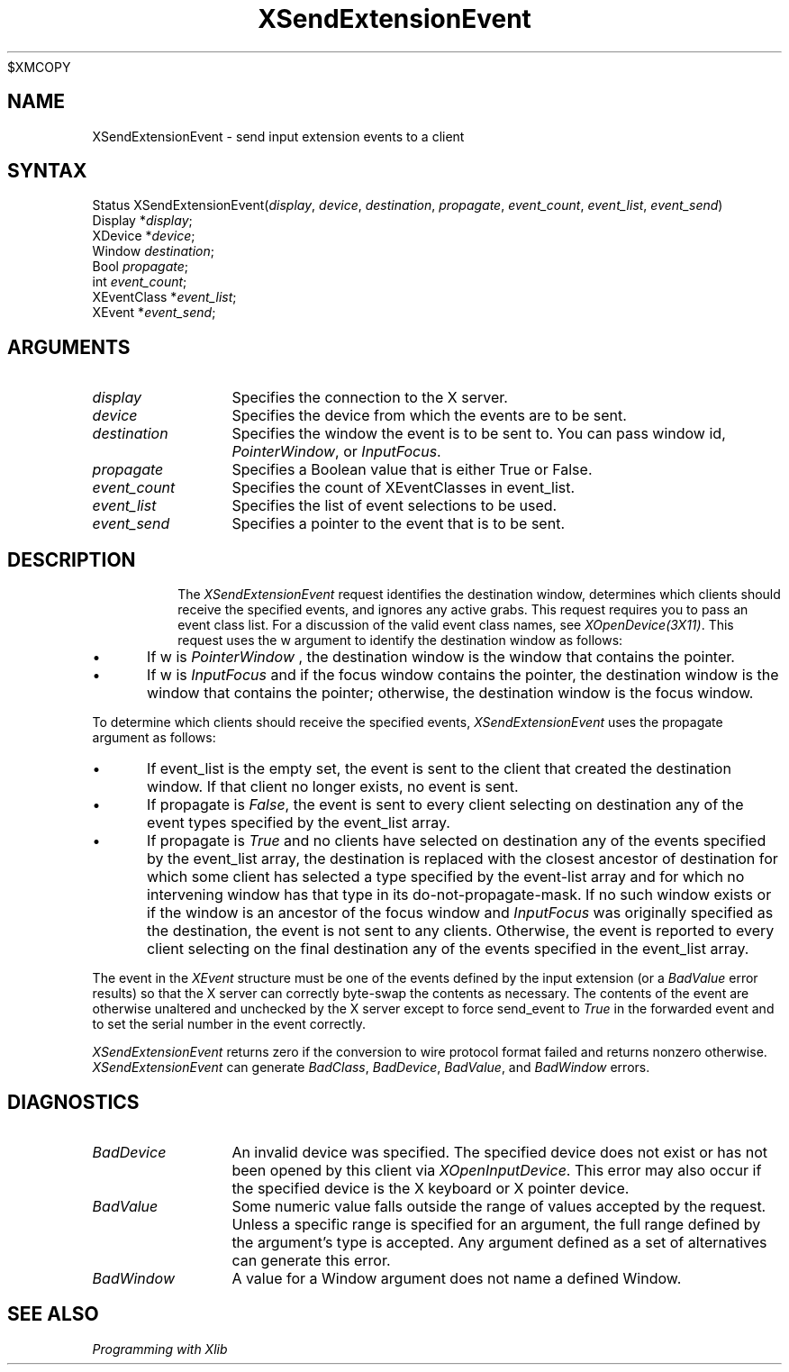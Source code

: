 .\"
$XMCOPY
.\" Copyright ([\d,\s]*) by Hewlett-Packard Company, Ardent Computer, 
.\" 
.\" Permission to use, copy, modify, distribute, and sell this documentation 
.\" for any purpose and without fee is hereby granted, provided that the above
.\" copyright notice and this permission notice appear in all copies.
.\" Ardent, and Hewlett-Packard make no representations about the 
.\" suitability for any purpose of the information in this document.  It is 
.\" provided \`\`as is'' without express or implied warranty.
.\" 
.\" $XConsortium: XSExEvnt.man,v 1.3 94/04/13 09:52:40 dpw Exp $
.ds xL Programming with Xlib
.TH XSendExtensionEvent 3X11 "Release 6" "X Version 11" "X FUNCTIONS"
.SH NAME
XSendExtensionEvent \- send input extension events to a client
.SH SYNTAX
Status XSendExtensionEvent\^(\^\fIdisplay\fP, \fIdevice\fP\^, \fIdestination\fP\^, \fIpropagate\fP\^, \fIevent_count\fP\^, \fIevent_list\fP\^, \fIevent_send\fP\^)
.br
      Display *\fIdisplay\fP\^;
.br
      XDevice *\fIdevice\fP\^;
.br
      Window \fIdestination\fP\^;
.br
      Bool \fIpropagate\fP\^;
.br
      int \fIevent_count\fP\^;
.br
      XEventClass *\fIevent_list\fP\^;
.br
      XEvent *\fIevent_send\fP\^;
.SH ARGUMENTS
.TP 12
.I display
Specifies the connection to the X server.
.TP 12
.I device
Specifies the device from which the events are to be sent.
.TP 12
.I destination
Specifies the window the event is to be sent to.  You can pass window id,
\fIPointerWindow\fP, \
or \
\fIInputFocus\fP.
.TP 12
.I propagate
Specifies a Boolean value that is either True or False. 
.TP 12
.I event_count
Specifies the count of XEventClasses in event_list.
.TP 12
.I event_list
Specifies the list of event selections to be used.
.TP 12
.I event_send
Specifies a pointer to the event that is to be sent.
.TP 12
.SH DESCRIPTION
The
\fIXSendExtensionEvent\fP
request identifies the destination window, 
determines which clients should receive the specified events, 
and ignores any active grabs.
This request requires you to pass an event class list.
For a discussion of the valid event class names,
see \fIXOpenDevice(3X11)\fP.
This request uses the w argument to identify the destination window as follows:
.IP \(bu 5
If w is
\fIPointerWindow\fP ,
the destination window is the window that contains the pointer.
.IP \(bu 5
If w is
\fIInputFocus\fP 
and if the focus window contains the pointer, 
the destination window is the window that contains the pointer; 
otherwise, the destination window is the focus window.
.P
To determine which clients should receive the specified events,
\fIXSendExtensionEvent\fP
uses the propagate argument as follows:
.IP \(bu 5
If event_list is the empty set,
the event is sent to the client that created the destination window.
If that client no longer exists,
no event is sent.
.IP \(bu 5
If propagate is 
\fIFalse\fP,
the event is sent to every client selecting on destination any of the event
types specified by the event_list array.
.IP \(bu 5
If propagate is 
\fITrue\fP 
and no clients have selected on destination any of
the events specified by the event_list array, 
the destination is replaced with the
closest ancestor of destination for which some client has selected a
type specified by the event-list array and for which no intervening 
window has that type in its
do-not-propagate-mask. 
If no such window exists or if the window is
an ancestor of the focus window and 
\fIInputFocus\fP 
was originally specified
as the destination, the event is not sent to any clients.
Otherwise, the event is reported to every client selecting on the final
destination any of the events specified in the event_list array.
.P
The event in the
\fIXEvent\fP
structure must be one of the events defined by the input extension (or a 
\fIBadValue\fP
error results) so that the X server can correctly byte-swap 
the contents as necessary.  
The contents of the event are
otherwise unaltered and unchecked by the X server except to force send_event to
\fITrue\fP
in the forwarded event and to set the serial number in the event correctly.
.P
\fIXSendExtensionEvent\fP
returns zero if the conversion to wire protocol format failed
and returns nonzero otherwise.
\fIXSendExtensionEvent\fP
can generate
\fIBadClass\fP,
\fIBadDevice\fP,
\fIBadValue\fP,
and
\fIBadWindow\fP 
errors.
.SH DIAGNOSTICS
.TP 12
\fIBadDevice\fP
An invalid device was specified.  The specified device does not exist or has 
not been opened by this client via \fIXOpenInputDevice\fP.  This error may
also occur if the specified device is the X keyboard or X pointer device.
.TP 12
\fIBadValue\fP
Some numeric value falls outside the range of values accepted by the request.
Unless a specific range is specified for an argument, the full range defined
by the argument's type is accepted.  Any argument defined as a set of
alternatives can generate this error.
.TP 12
\fIBadWindow\fP
A value for a Window argument does not name a defined Window.
.SH "SEE ALSO"
.br
\fI\*(xL\fP
